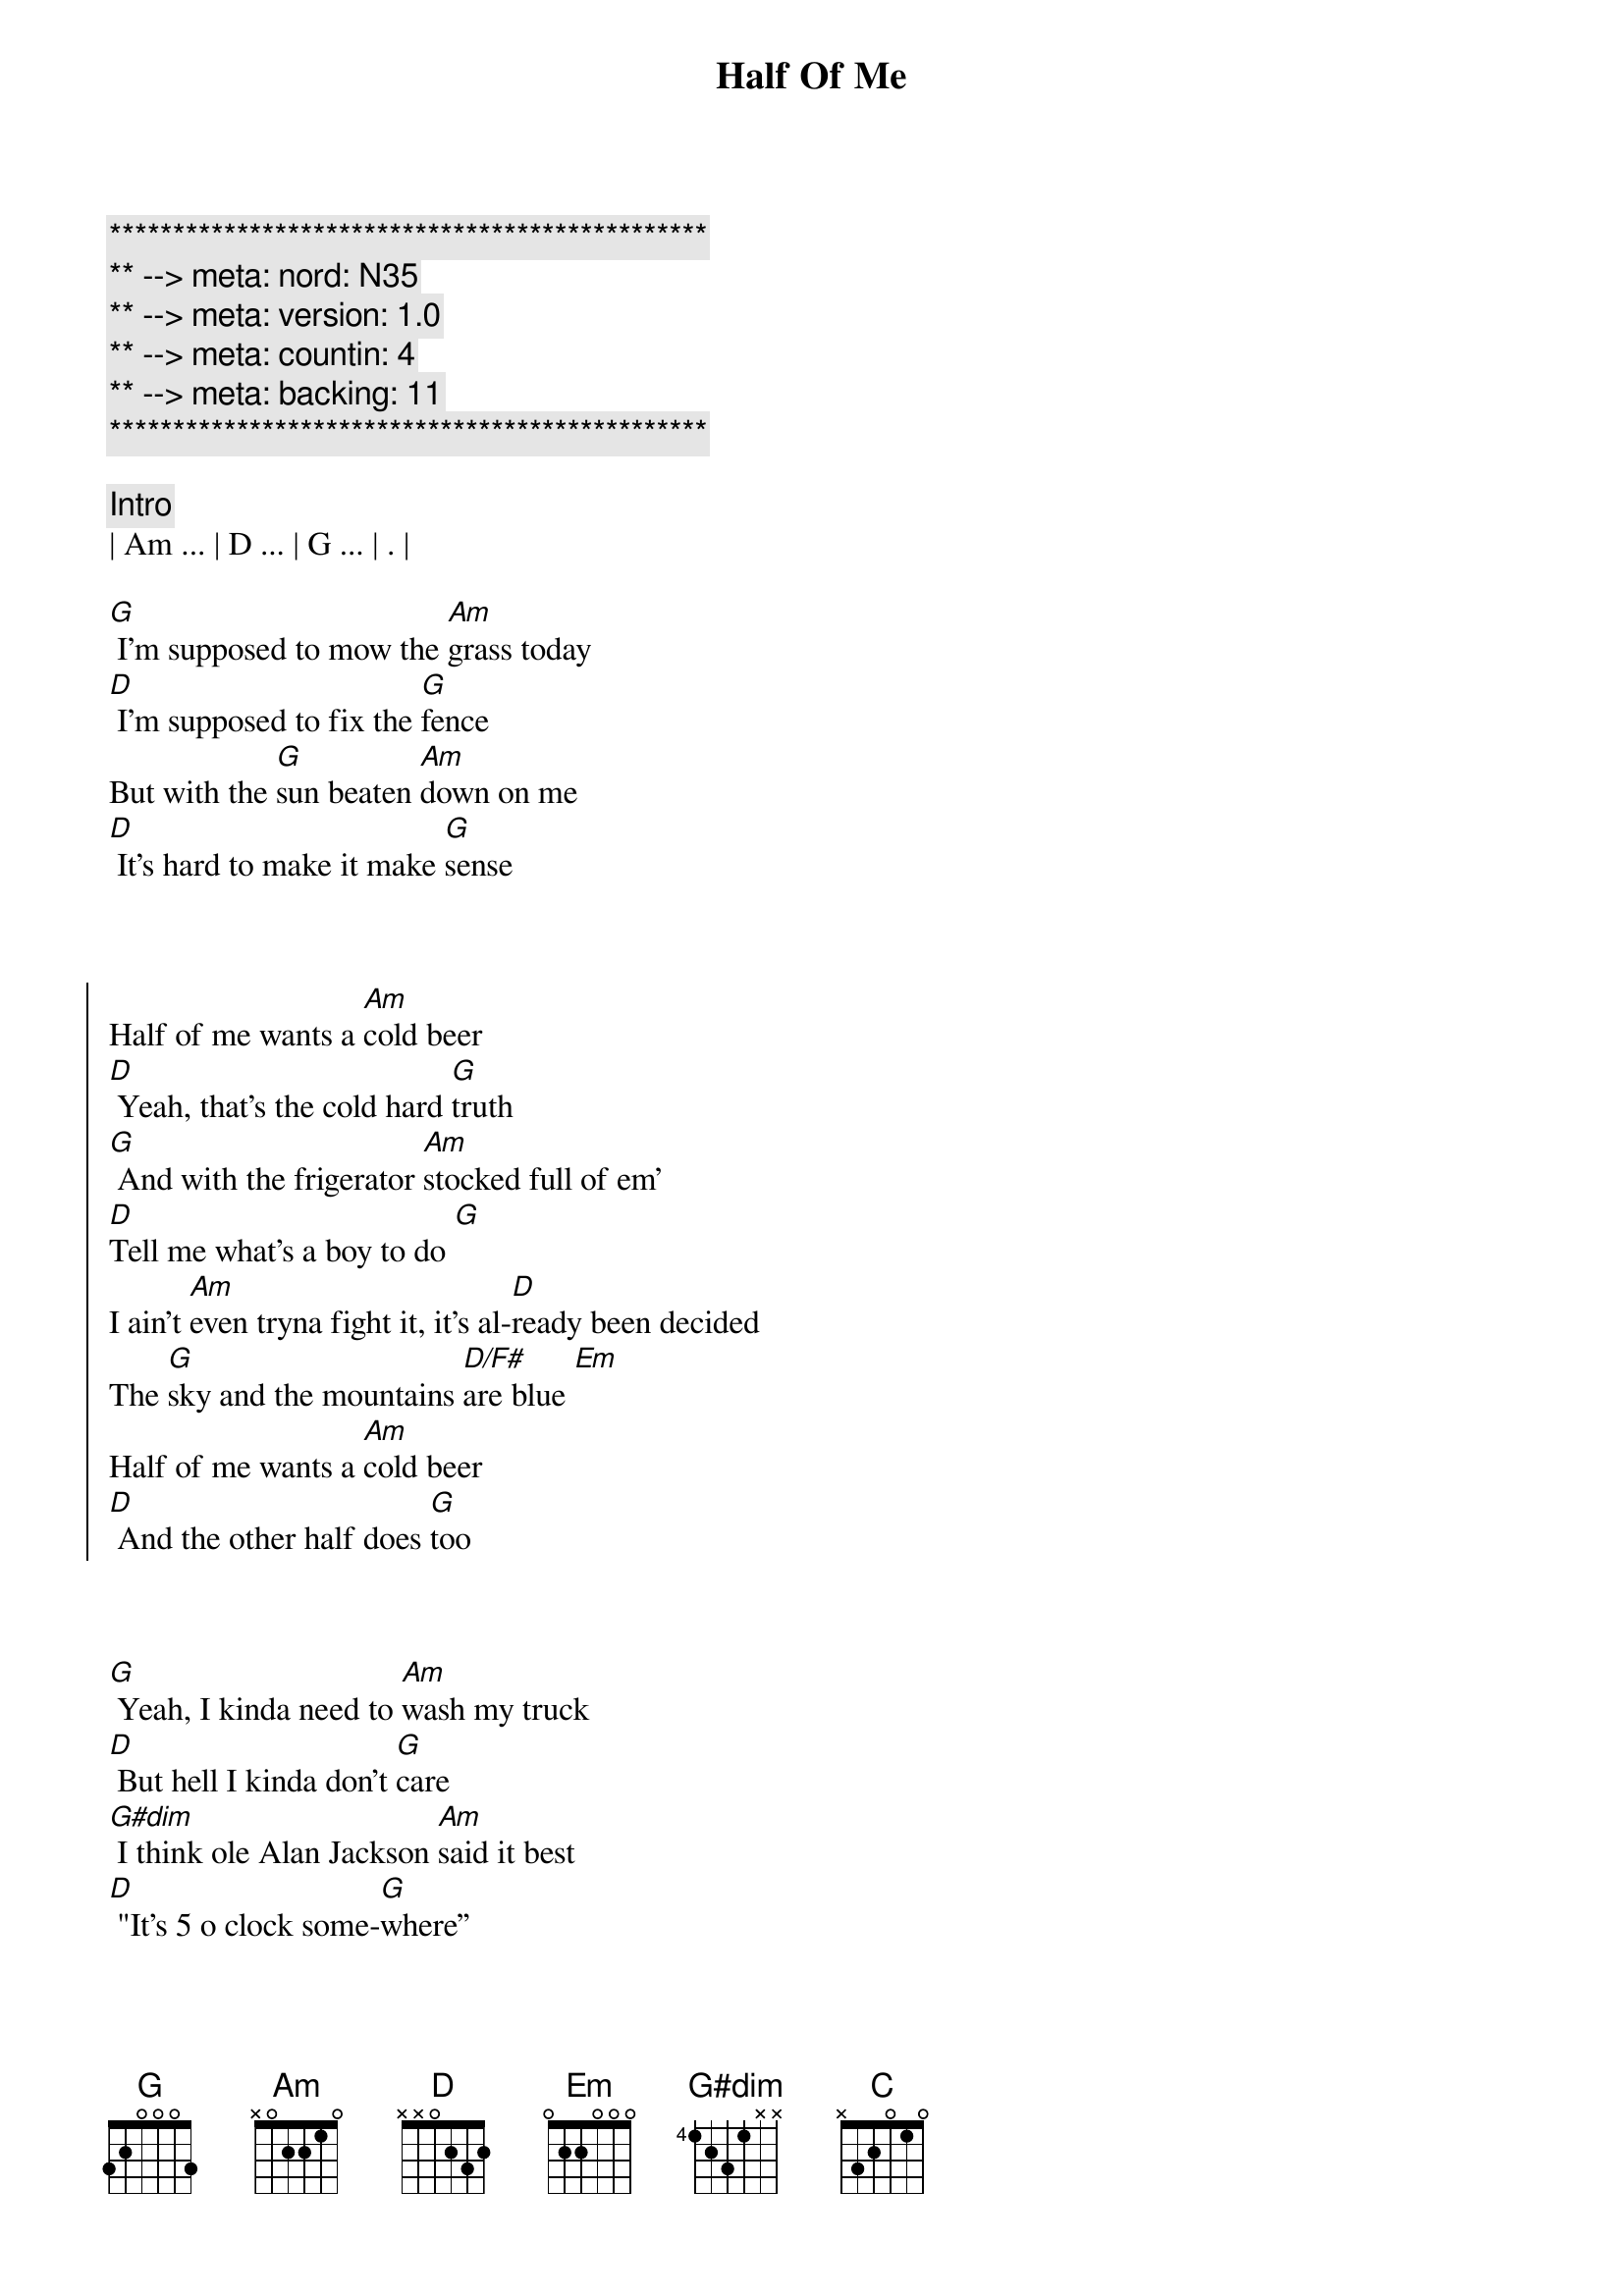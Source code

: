 {title: Half Of Me}
{artist: Thomas Rhett}
{key: G}
{duration: 2:45}
{tempo: 112}
{time: 4/4}
{meta: nord: N35}
{meta: version: 1.0}
{meta: countin: 4}
{meta: backing: 11}

{c:***********************************************}
{c:** --> meta: nord: N35}
{c:** --> meta: version: 1.0}
{c:** --> meta: countin: 4}
{c:** --> meta: backing: 11}
{c:***********************************************}

{c: Intro}
| Am ... | D ... | G ... | . |

{start_of_verse}
[G] I'm supposed to mow the [Am]grass today
[D] I'm supposed to fix the [G]fence
But with the [G]sun beaten [Am]down on me
[D] It's hard to make it make [G]sense
{end_of_verse}



{start_of_chorus}
Half of me wants a [Am]cold beer
[D] Yeah, that's the cold hard [G]truth
[G] And with the frigerator [Am]stocked full of em'
[D]Tell me what's a boy to do [G]
I ain't [Am]even tryna fight it, it's al-[D]ready been decided
The [G]sky and the mountains [D/F#]are blue [Em]
Half of me wants a [Am]cold beer
[D] And the other half does [G]too
{end_of_chorus}



{start_of_verse}
[G] Yeah, I kinda need to [Am]wash my truck
[D] But hell I kinda don’t [G]care
[G#dim] I think ole Alan Jackson [Am]said it best
[D] "It's 5 o clock some-[G]where”
{end_of_verse}



{start_of_chorus}
Half of me wants a [Am]cold beer
[D] Yeah, that's the cold hard [G]truth
[G] And with the frigerator [Am]stocked full of em'
[D]Tell me what's a boy to do [G]
I ain't [Am]even tryna fight it, it's al-[D]ready been decided
The [G]sky and the mountains [D/F#]are blue [Em]
Half of me wants a [Am]cold beer
[D]And the other half does [G] too
{end_of_chorus}



{start_of_bridge}
Yeah, yeah[Am]
[D] Half of me wants a [G]cold beer
If I did [Am]what I should be doin' but then [D/F#]that would really ruin all the [Em]fun, yeah
There's a [Am]world of POUR CHOICES out [C]there, but this ain't [D]one
{end_of_bridge}



{start_of_chorus}
Cause half of me wants a [Am]cold, cold beer
[D] Yeah, that's the cold hard [G] truth [Yeah, it is]
[G] And with the 'frigerator [Am]stocked full of 'em
[D]Tell me, what's a boy to do? [G]
I ain't [Am]even tryna fight it, it's al-[D]ready been decided
The [G]sky and the mountains [D/F#]are blue [Em]
Half of me wants a [Am]cold beer
[D] And the other half does [G] too [D/F#]
{end_of_chorus}



{c:Outro}
[Em] Yeah, half of me wants a [Am]cold, cold beer
[D] The other half wants two
[G]Woo-hoo!
